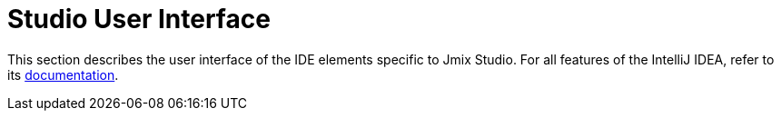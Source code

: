 = Studio User Interface

This section describes the user interface of the IDE elements specific to Jmix Studio. For all features of the IntelliJ IDEA, refer to its https://www.jetbrains.com/help/idea/discover-intellij-idea.html[documentation^].
